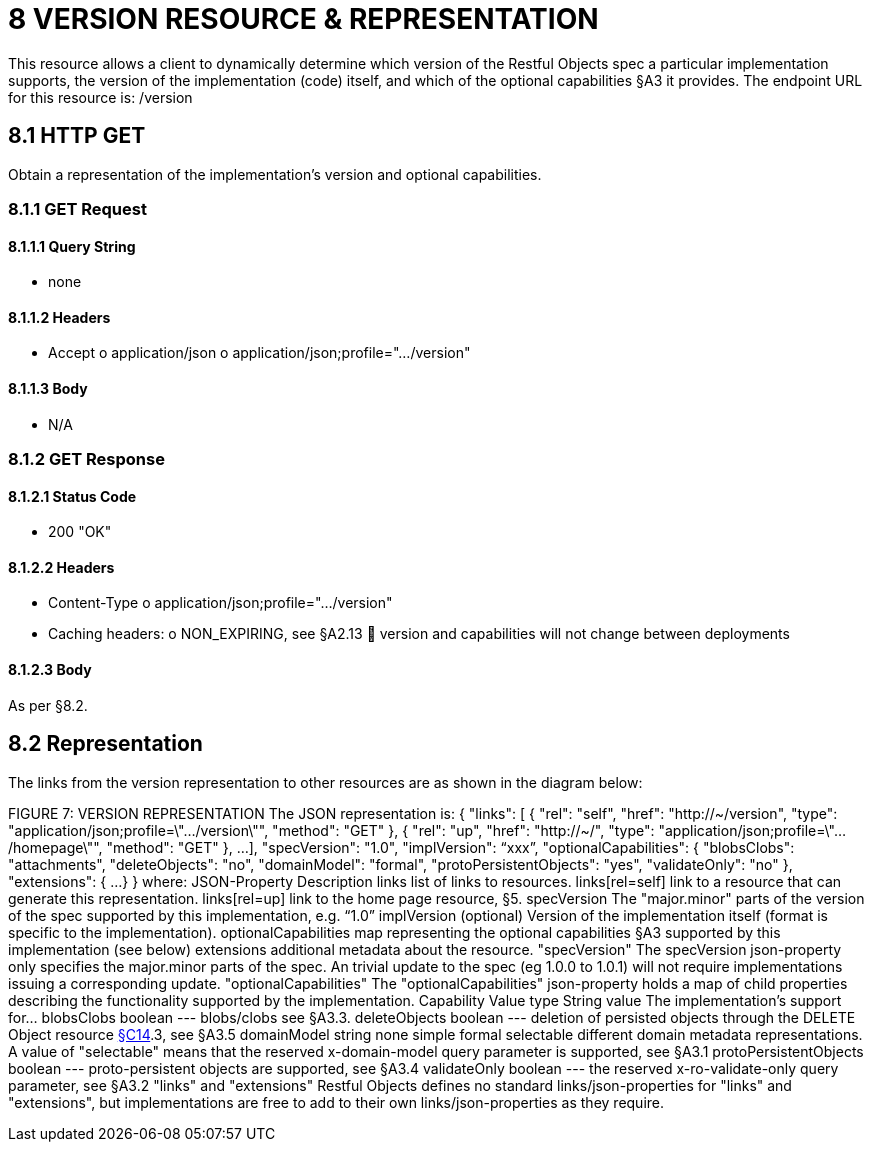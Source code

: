= 8 VERSION RESOURCE & REPRESENTATION

This resource allows a client to dynamically determine which version of the Restful Objects spec a particular implementation supports, the version of the implementation (code) itself, and which of the optional capabilities §A3 it provides.
The endpoint URL for this resource is:
/version

== 8.1 HTTP GET

Obtain a representation of the implementation's version and optional capabilities.

=== 8.1.1 GET Request

==== 8.1.1.1 Query String

* none

==== 8.1.1.2 Headers

* Accept o application/json o application/json;profile=".../version"

==== 8.1.1.3 Body

* N/A

=== 8.1.2 GET Response

==== 8.1.2.1 Status Code

* 200 "OK"

==== 8.1.2.2 Headers

* Content-Type o application/json;profile=".../version"
* Caching headers:
o NON_EXPIRING, see §A2.13  version and capabilities will not change between deployments

==== 8.1.2.3 Body

As per §8.2.

== 8.2 Representation

The links from the version representation to other resources are as shown in the diagram below:

FIGURE 7: VERSION REPRESENTATION The JSON representation is:
{ "links": [ { "rel": "self", "href": "http://~/version", "type": "application/json;profile=\".../version\"", "method": "GET" }, { "rel": "up", "href": "http://~/", "type": "application/json;profile=\".../homepage\"", "method": "GET" }, ...
], "specVersion": "1.0", "implVersion": “xxx”, "optionalCapabilities": { "blobsClobs": "attachments", "deleteObjects": "no", "domainModel": "formal", "protoPersistentObjects": "yes", "validateOnly": "no" }, "extensions": { ...
} } where:
JSON-Property Description links list of links to resources.
links[rel=self]    link to a resource that can generate this representation.
links[rel=up]    link to the home page resource, §5. specVersion The "major.minor" parts of the version of the spec supported by this implementation, e.g. “1.0” implVersion (optional) Version of the implementation itself (format is specific to the implementation).
optionalCapabilities map representing the optional capabilities §A3 supported by this implementation (see below) extensions additional metadata about the resource.
"specVersion" The specVersion json-property only specifies the major.minor parts of the spec.
An trivial update to the spec (eg 1.0.0 to 1.0.1) will not require implementations issuing a corresponding update.
"optionalCapabilities" The "optionalCapabilities" json-property holds a map of child properties describing the functionality supported by the implementation.
Capability Value type String value The implementation's support for… blobsClobs boolean --- blobs/clobs see §A3.3. deleteObjects boolean --- deletion of persisted objects through the DELETE Object resource xref:section-c/chapter-14.adoc[§C14].3, see §A3.5 domainModel string none simple formal selectable different domain metadata representations.
A value of "selectable" means that the reserved x-domain-model query parameter is supported, see §A3.1 protoPersistentObjects boolean --- proto-persistent objects are supported, see §A3.4 validateOnly boolean --- the reserved x-ro-validate-only query parameter, see §A3.2 "links" and "extensions" Restful Objects defines no standard links/json-properties for "links" and "extensions", but implementations are free to add to their own links/json-properties as they require.

